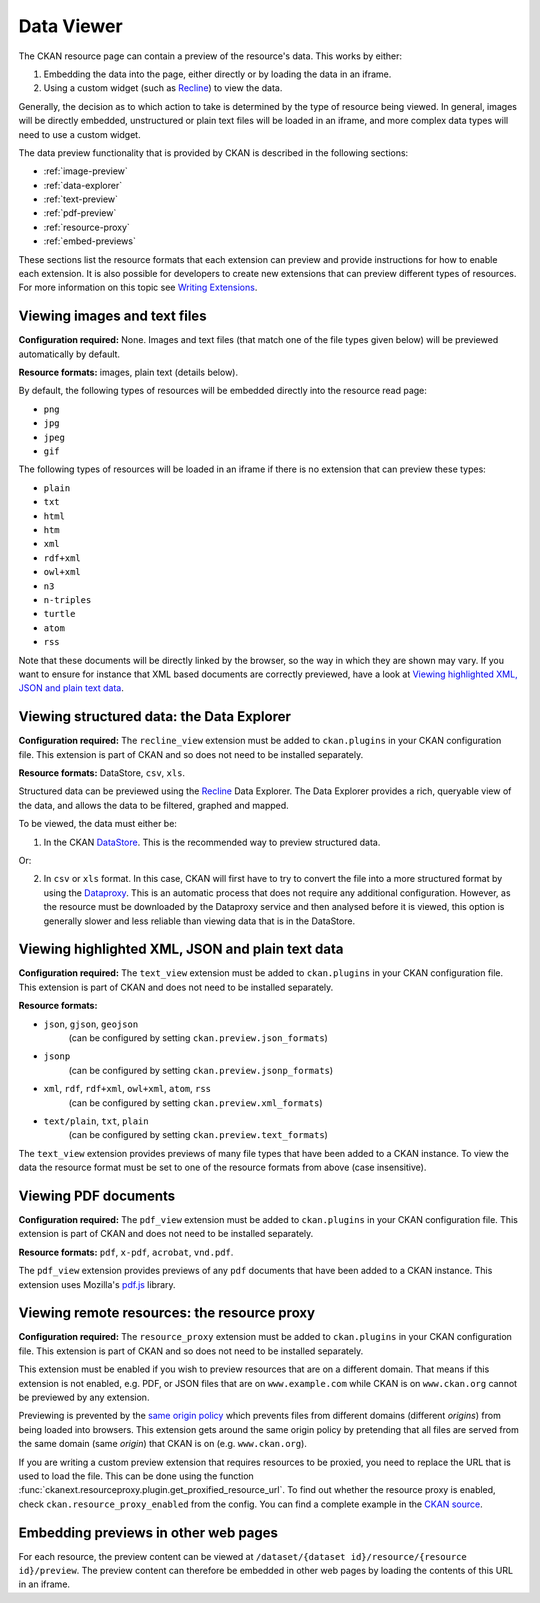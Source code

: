 ===========
Data Viewer
===========

.. todo:: Rewrite completely based on Resource Views


The CKAN resource page can contain a preview of the resource's data.
This works by either:

1. Embedding the data into the page, either directly or by loading the data
   in an iframe.
2. Using a custom widget (such as `Recline <http://okfnlabs.org/recline>`_)
   to view the data.

Generally, the decision as to which action to take is determined by the type of
resource being viewed.
In general, images will be directly embedded, unstructured or plain text
files will be loaded in an iframe, and more complex data types will need to
use a custom widget.

The data preview functionality that is provided by CKAN is described in
the following sections:

* :ref:`image-preview`
* :ref:`data-explorer`
* :ref:`text-preview`
* :ref:`pdf-preview`
* :ref:`resource-proxy`
* :ref:`embed-previews`

These sections list the resource formats that each extension can preview and
provide instructions for how to enable each extension.
It is also possible for developers to create new extensions that can preview
different types of resources.
For more information on this topic see
`Writing Extensions <extensions/index>`_.


.. _image-preview:

Viewing images and text files
-----------------------------

**Configuration required:** None.
Images and text files (that match one of the file types given below) will be
previewed automatically by default.

**Resource formats:** images, plain text (details below).

By default, the following types of resources will be embedded directly into
the resource read page:

* ``png``
* ``jpg``
* ``jpeg``
* ``gif``


The following types of resources will be loaded in an iframe if there is no
extension that can preview these types:

* ``plain``
* ``txt``
* ``html``
* ``htm``
* ``xml``
* ``rdf+xml``
* ``owl+xml``
* ``n3``
* ``n-triples``
* ``turtle``
* ``atom``
* ``rss``


Note that these documents will be directly linked by the browser, so the
way in which they are shown may vary. If you want to ensure for instance that
XML based documents are correctly previewed, have a look at `Viewing highlighted XML, JSON and plain text data`_.


.. _data-explorer:

Viewing structured data: the Data Explorer
------------------------------------------

.. versionadded:: 2.0
   the ``recline_view`` extension is new in CKAN 2.0.

**Configuration required:** The ``recline_view`` extension must be added to
``ckan.plugins`` in your CKAN configuration file.
This extension is part of CKAN and so does not need to be installed separately.

**Resource formats:** DataStore, ``csv``, ``xls``.

Structured data can be previewed using the
`Recline <http://okfnlabs.org/recline>`_ Data Explorer.
The Data Explorer provides a rich, queryable view of the data, and allows the
data to be filtered, graphed and mapped.

To be viewed, the data must either be:

1. In the CKAN `DataStore <datastore.html>`_.
   This is the recommended way to preview structured data.

Or:

2. In ``csv`` or ``xls`` format.
   In this case, CKAN will first have to try to convert the file into a more
   structured format by using the
   `Dataproxy <https://github.com/okfn/dataproxy>`_.
   This is an automatic process that does not require any additional
   configuration.
   However, as the resource must be downloaded by the Dataproxy service and
   then analysed before it is viewed, this option is generally slower and less
   reliable than viewing data that is in the DataStore.


.. _text-preview:

Viewing highlighted XML, JSON and plain text data
-------------------------------------------------

**Configuration required:** The ``text_view`` extension must be added to
``ckan.plugins`` in your CKAN configuration file.
This extension is part of CKAN and does not need to be installed
separately.

**Resource formats:**

* ``json``, ``gjson``, ``geojson``
   (can be configured by setting ``ckan.preview.json_formats``)
* ``jsonp``
   (can be configured  by setting ``ckan.preview.jsonp_formats``)
* ``xml``, ``rdf``, ``rdf+xml``, ``owl+xml``, ``atom``, ``rss``
   (can be configured  by setting ``ckan.preview.xml_formats``)
* ``text/plain``, ``txt``, ``plain``
   (can be configured  by setting ``ckan.preview.text_formats``)

The ``text_view`` extension provides previews of many file types that have
been added to a CKAN instance.  To view the data the resource format must be
set to one of the resource formats from above (case insensitive).

.. seealso::

   :ref:`The resourceproxy extension <resource-proxy>`

     If you want to preview linked-to text files (and not only files that have
     been uploaded to CKAN) you need to enable the ``resource_proxy`` extension
     as well.


.. _pdf-preview:

Viewing PDF documents
---------------------

**Configuration required:** The ``pdf_view`` extension must be added to
``ckan.plugins`` in your CKAN configuration file.  This extension is part of
CKAN and does not need to be installed separately.

**Resource formats:** ``pdf``, ``x-pdf``, ``acrobat``, ``vnd.pdf``.

The ``pdf_view`` extension provides previews of any ``pdf`` documents that
have been added to a CKAN instance.  This extension uses Mozilla's `pdf.js
<http://mozilla.github.io/pdf.js>`_ library.

.. seealso::

   :ref:`The resourceproxy extension <resource-proxy>`

     If you want to preview linked-to PDF files (and not only files that have
     been uploaded to CKAN) you need to enable the ``resource_proxy`` extension
     as well.


.. _resource-proxy:

Viewing remote resources: the resource proxy
--------------------------------------------

**Configuration required:** The ``resource_proxy`` extension must be added to
``ckan.plugins`` in your CKAN configuration file.
This extension is part of CKAN and so does not need to be installed separately.

This extension must be enabled if you wish to preview resources that are on a
different domain. That means if this extension is not enabled, e.g.
PDF, or JSON files that are on ``www.example.com`` while CKAN is on
``www.ckan.org`` cannot be previewed by any extension.

Previewing is prevented by the
`same origin policy <http://en.wikipedia.org/wiki/Same_origin_policy>`_ which
prevents files from different domains (different *origins*) from being loaded
into browsers. This extension gets around the same origin policy by pretending
that all files are served from the same domain (same *origin*) that
CKAN is on (e.g. ``www.ckan.org``).

If you are writing a custom preview extension that requires resources to be
proxied, you need to replace the URL that is used to load the file. This can
be done using the function :func:`ckanext.resourceproxy.plugin.get_proxified_resource_url`.
To find out whether the resource proxy is enabled, check ``ckan.resource_proxy_enabled``
from the config. You can find a complete example in the
`CKAN source <https://github.com/ckan/ckan/blob/793c2607199f2204307c12f83925257cd8eadc5e/ckanext/jsonpreview/plugin.py>`_.

.. _embed-previews:

Embedding previews in other web pages
-------------------------------------

.. versionchanged:: 2.0
   The URL that is used to obtain the contents of the resource preview has
   changed from ``/dataset/{name}/resource/{resource_id}/embed``
   to ``/dataset/{name}/resource/{resource_id}/preview``.

For each resource, the preview content can be viewed at
``/dataset/{dataset id}/resource/{resource id}/preview``.
The preview content can therefore be embedded in other web pages by loading
the contents of this URL in an iframe.
